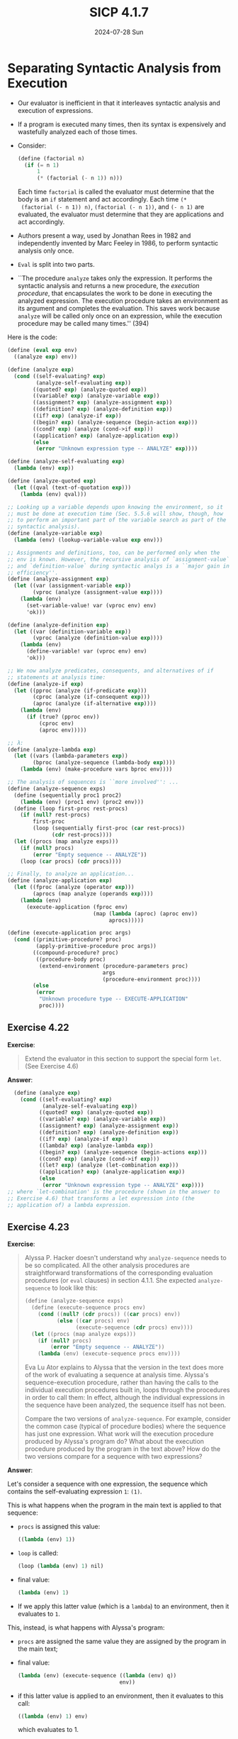 #+options: html-link-use-abs-url:nil html-postamble:t
#+options: html-preamble:t html-scripts:nil html-style:t
#+options: html5-fancy:nil tex:t toc:nil num:nil
#+html_doctype: xhtml-strict
#+html_container: div
#+html_content_class: content
#+description:
#+keywords:
#+html_link_home:
#+html_link_up:
#+html_mathjax:
#+html_equation_reference_format: \eqref{%s}
#+html_head: <link rel="stylesheet" type="text/css" href="./style.css"/>
#+html_head_extra:
#+title: SICP 4.1.7
#+subtitle: 2024-07-28 Sun
#+infojs_opt:
#+creator: <a href="https://www.gnu.org/software/emacs/">Emacs</a> 30.0.60 (<a href="https://orgmode.org">Org</a> mode 9.7.5)

* Separating Syntactic Analysis from Execution
- Our evaluator is inefficient in that it interleaves syntactic
  analysis and execution of expressions.

- If a program is executed many times, then its syntax is expensively
  and wastefully analyzed each of those times.

- Consider:
  #+begin_src scheme
    (define (factorial n)
      (if (= n 1)
          1
          (* (factorial (- n 1)) n)))
  #+end_src

  Each time ~factorial~ is called the evaluator must determine that
  the body is an ~if~ statement and act accordingly. Each time ~(*
  (factorial (- n 1)) n)~, ~(factorial (- n 1))~, and ~(- n 1)~ are
  evaluated, the evaluator must determine that they are applications
  and act accordingly.

- Authors present a way, used by Jonathan Rees in 1982 and
  independently invented by Marc Feeley in 1986, to perform syntactic
  analysis only once.

- ~Eval~ is split into two parts.

- ``The procedure ~analyze~ takes only the expression. It performs the
  syntactic analysis and returns a new procedure, the /execution
  procedure/, that encapsulates the work to be done in executing the
  analyzed expression. The execution procedure takes an environment as
  its argument and completes the evaluation. This saves work because
  ~analyze~ will be called only once on an expression, while the
  execution procedure may be called many times.'' (394)
  
Here is the code:
#+begin_src scheme
  (define (eval exp env)
    ((analyze exp) env))

  (define (analyze exp)
    (cond ((self-evaluating? exp)
           (analyze-self-evaluating exp))
          ((quoted? exp) (analyze-quoted exp))
          ((variable? exp) (analyze-variable exp))
          ((assignment? exp) (analyze-assignment exp))
          ((definition? exp) (analyze-definition exp))
          ((if? exp) (analyze-if exp))
          ((begin? exp) (analyze-sequence (begin-action exp)))
          ((cond? exp) (analyze (cond->if exp)))
          ((application? exp) (analyze-application exp))
          (else
           (error "Unknown expression type -- ANALYZE" exp))))

  (define (analyze-self-evaluating exp)
    (lambda (env) exp))

  (define (analyze-quoted exp)
    (let ((qval (text-of-quotation exp)))
      (lambda (env) qval)))

  ;; Looking up a variable depends upon knowing the environment, so it
  ;; must be done at execution time (Sec. 5.5.6 will show, though, how
  ;; to perform an important part of the variable search as part of the
  ;; syntactic analysis).
  (define (analyze-variable exp)
    (lambda (env) (lookup-variable-value exp env)))

  ;; Assignments and definitions, too, can be performed only when the
  ;; env is known. However, the recursive analysis of `assignment-value`
  ;; and `definition-value` during syntactic analys is a ``major gain in
  ;; efficiency''.
  (define (analyze-assignment exp)
    (let ((var (assignment-variable exp))
          (vproc (analyze (assignment-value exp))))
      (lambda (env)
        (set-variable-value! var (vproc env) env)
        'ok)))

  (define (analyze-definition exp)
    (let ((var (definition-variable exp))
          (vproc (analyze (definition-value exp))))
      (lambda (env)
        (define-variable! var (vproc env) env)
        'ok)))

  ;; We now analyze predicates, consequents, and alternatives of if
  ;; statements at analysis time:
  (define (analyze-if exp)
    (let ((pproc (analyze (if-predicate exp)))
          (cproc (analyze (if-consequent exp)))
          (aproc (analyze (if-alternative exp))))
      (lambda (env)
        (if (true? (pproc env))
            (cproc env)
            (aproc env)))))

  ;; λ:
  (define (analyze-lambda exp)
    (let ((vars (lambda-parameters exp))
          (bproc (analyze-sequence (lambda-body exp))))
      (lambda (env) (make-procedure vars bproc env))))

  ;; The analysis of sequences is ``more involved'': ...
  (define (analyze-sequence exps)
    (define (sequentially proc1 proc2)
      (lambda (env) (proc1 env) (proc2 env)))
    (define (loop first-proc rest-procs)
      (if (null? rest-procs)
          first-proc
          (loop (sequentially first-proc (car rest-procs))
                (cdr rest-procs))))
    (let ((procs (map analyze exps)))
      (if (null? procs)
          (error "Empty sequence -- ANALYZE"))
      (loop (car procs) (cdr procs))))

  ;; Finally, to analyze an application...
  (define (analyze-application exp)
    (let ((fproc (analyze (operator exp)))
          (aprocs (map analyze (operands exp))))
      (lambda (env)
        (execute-application (fproc env)
                             (map (lambda (aproc) (aproc env))
                                  aprocs)))))

  (define (execute-application proc args)
    (cond ((primitive-procedure? proc)
           (apply-primitive-procedure proc args))
          ((compound-procedure? proc)
           ((procedure-body proc)
            (extend-environment (procedure-parameters proc)
                                args
                                (procedure-environment proc))))
          (else
           (error
            "Unknown procedure type -- EXECUTE-APPLICATION"
            proc))))
#+end_src

** Exercise 4.22
*Exercise*:

#+begin_quote
Extend the evaluator in this section to support the special form
~let~. (See Exercise 4.6)
#+end_quote

*Answer*:

#+begin_src scheme
    (define (analyze exp)
      (cond ((self-evaluating? exp)
             (analyze-self-evaluating exp))
            ((quoted? exp) (analyze-quoted exp))
            ((variable? exp) (analyze-variable exp))
            ((assignment? exp) (analyze-assignment exp))
            ((definition? exp) (analyze-definition exp))
            ((if? exp) (analyze-if exp))
            ((lambda? exp) (analyze-lambda exp))
            ((begin? exp) (analyze-sequence (begin-actions exp)))
            ((cond? exp) (analyze (cond->if exp)))
            ((let? exp) (analyze (let-combination exp)))
            ((application? exp) (analyze-application exp))
            (else
             (error "Unknown expression type -- ANALYZE" exp))))
  ;; where `let-combination' is the procedure (shown in the answer to
  ;; Exercise 4.6) that transforms a let expression into (the
  ;; application of) a lambda expression.
#+end_src
** Exercise 4.23
*Exercise*:

#+begin_quote
Alyssa P. Hacker doesn't understand why ~analyze-sequence~ needs to be
so complicated.  All the other analysis procedures are straightforward
transformations of the corresponding evaluation procedures (or ~eval~
clauses) in section 4.1.1.  She expected ~analyze-sequence~ to look
like this:

#+begin_src scheme
  (define (analyze-sequence exps)
    (define (execute-sequence procs env)
      (cond ((null? (cdr procs)) ((car procs) env))
            (else ((car procs) env)
                  (execute-sequence (cdr procs) env))))
    (let ((procs (map analyze exps)))
      (if (null? procs)
          (error "Empty sequence -- ANALYZE"))
      (lambda (env) (execute-sequence procs env))))
#+end_src

Eva Lu Ator explains to Alyssa that the version in the text does more
of the work of evaluating a sequence at analysis time.  Alyssa's
sequence-execution procedure, rather than having the calls to the
individual execution procedures built in, loops through the procedures
in order to call them: In effect, although the individual expressions
in the sequence have been analyzed, the sequence itself has not been.

Compare the two versions of ~analyze-sequence~.  For example, consider
the common case (typical of procedure bodies) where the sequence has
just one expression.  What work will the execution procedure produced
by Alyssa's program do?  What about the execution procedure produced
by the program in the text above?  How do the two versions compare for
a sequence with two expressions?
#+end_quote

*Answer*:

Let's consider a sequence with one expression, the sequence which
contains the self-evaluating expression ~1~: ~(1)~.

This is what happens when the program in the main text is applied to
that sequence:
- ~procs~ is assigned this value:
  #+begin_src scheme
    ((lambda (env) 1))
  #+end_src
- ~loop~ is called:
  #+begin_src scheme
    (loop (lambda (env) 1) nil)
  #+end_src
- final value:
  #+begin_src scheme
    (lambda (env) 1)
  #+end_src
- If we apply this latter value (which is a ~lambda~) to an
  environment, then it evaluates to ~1~.

This, instead, is what happens with Alyssa's program:
- ~procs~ are assigned the same value they are assigned by the program
  in the main text;
- final value:
  #+begin_src scheme
    (lambda (env) (execute-sequence ((lambda (env) q))
                                    env))
  #+end_src
- if this latter value is applied to an environment, then it evaluates
  to this call:
  #+begin_src scheme
    ((lambda (env) 1) env)
  #+end_src
  which evaluates to 1.

Let's now consider the sequence with the self-evaluting expression ~1~
and the self-evaluting expression ~2~: ~(1 2)~.

This is what happens when the program in the main text is applied to
that sequence:
- ~procs~ is set to this value:
  #+begin_src scheme
    ((lambda (env) 1) (lambda (env) 2))
  #+end_src
- we perform this application:
  #+begin_src scheme
    (loop (lambda (env) 1) ((lambda (env) 2)))
  #+end_src
- then we perform this application:
  #+begin_src scheme
    (loop (lambda (env) (lambda (env) 1) (lambda (env) 2)) nil)
  #+end_src
- This is the final value:
  #+begin_src scheme
    (lambda (env) ((lambda (env) 1 env)) ((lambda (env) 2) env))
  #+end_src

This is what happens with Alyssa's program:
- ~procs~ is set to the same value as above;
- Final value:
  #+begin_src scheme
    (lambda (env) (execute-sequence ((lambda (env) 1)
                                     (lambda (env) 2))
                                    env))
  #+end_src
- When we apply this final value (which is a ~lambda~) to an
  environment, we evaluate this application, which evaluates to 1:
  #+begin_src scheme
    ((lambda (env) 1) env)
  #+end_src
  But also also this one:
  #+begin_src scheme
    (execute-sequence ((lambda (env) 2)) env)
  #+end_src
  which evaluates to
  #+begin_src scheme
    ((lambda (env) 2 ) env)
  #+end_src
  which evaluates to 2.

  The program in the main text and Alyssa's program give the same
  result. However, Alyssa's program returns a lambda which does more
  work when it is called; it has to construct the final lambda
  calls. The program in the main text returns a lambda whose body
  already contains those final lambda calls.
